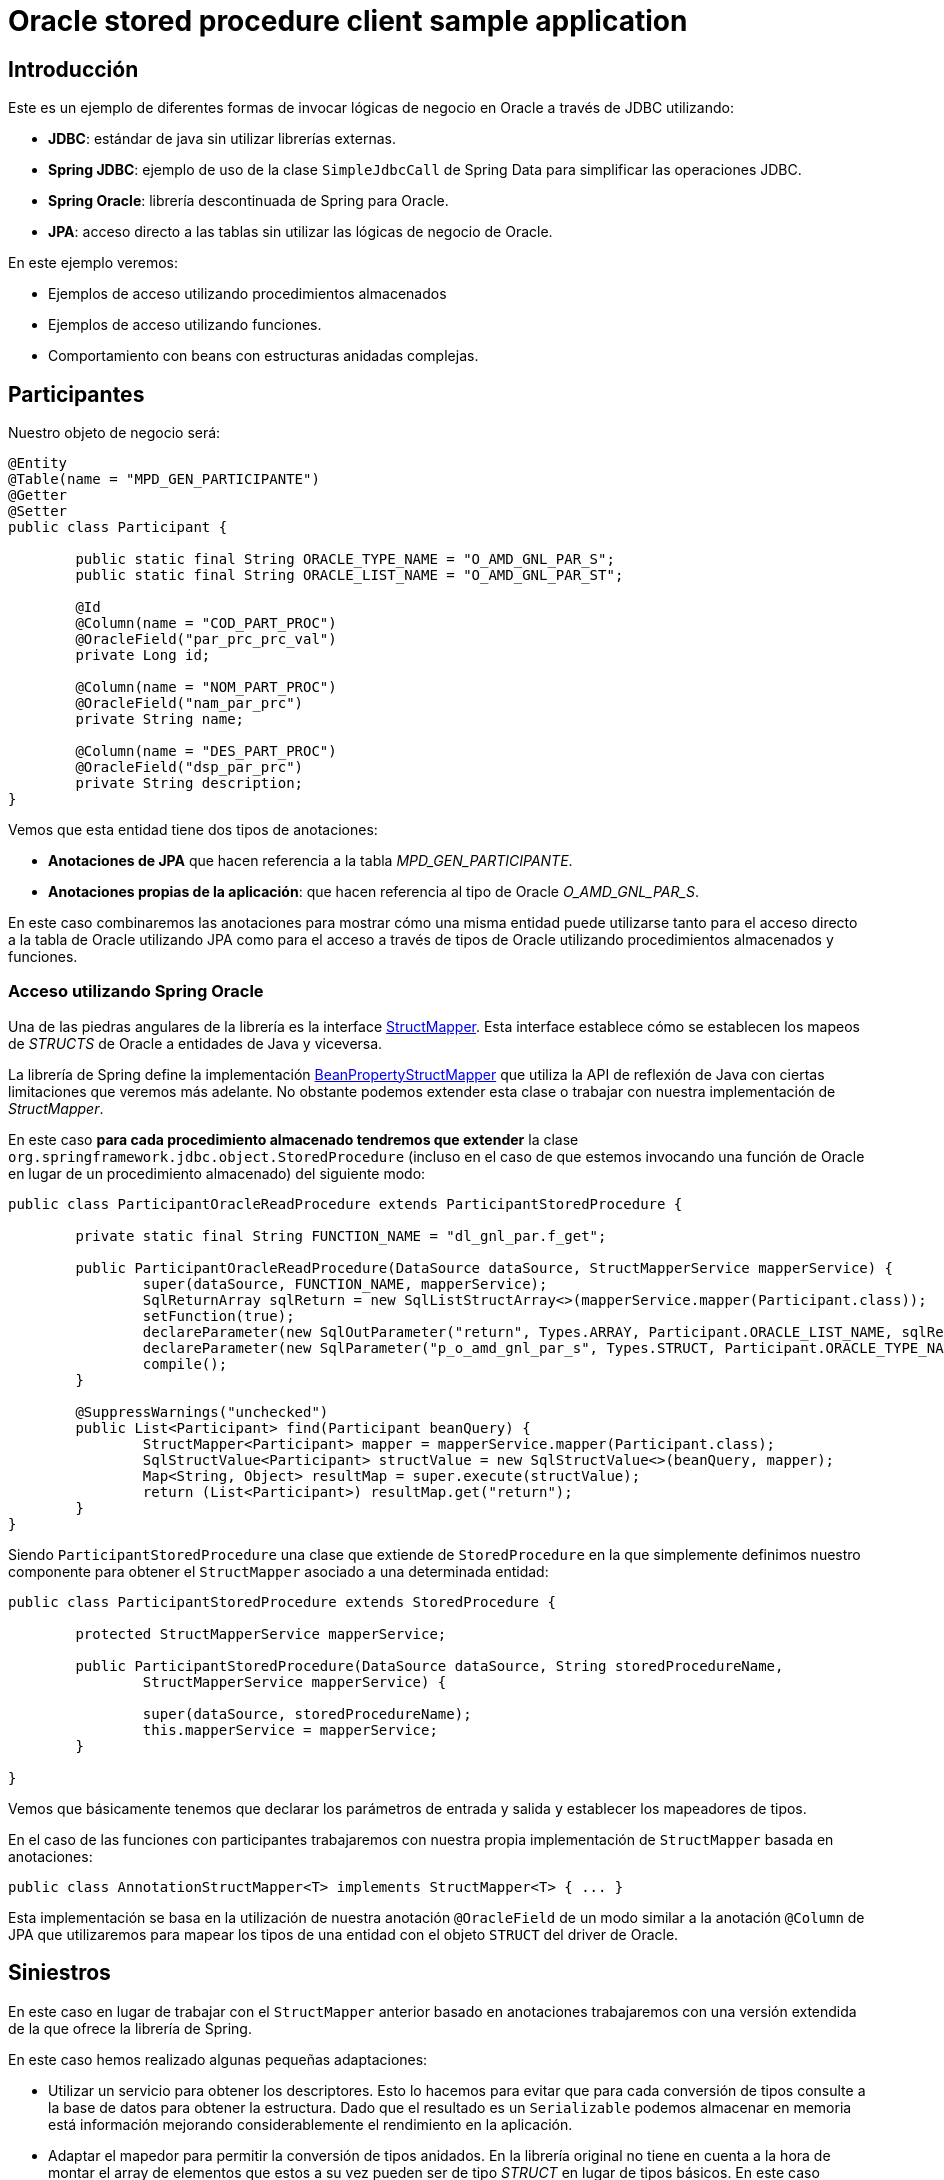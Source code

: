 = Oracle stored procedure client sample application

:important-caption: :heavy_exclamation_mark:

== Introducción

Este es un ejemplo de diferentes formas de invocar lógicas de negocio en Oracle a través de JDBC utilizando:

* *JDBC*: estándar de java sin utilizar librerías externas.
* *Spring JDBC*: ejemplo de uso de la clase `SimpleJdbcCall` de Spring Data para simplificar las operaciones JDBC.
* *Spring Oracle*: librería descontinuada de Spring para Oracle.
* *JPA*: acceso directo a las tablas sin utilizar las lógicas de negocio de Oracle.

En este ejemplo veremos:

* Ejemplos de acceso utilizando procedimientos almacenados
* Ejemplos de acceso utilizando funciones.
* Comportamiento con beans con estructuras anidadas complejas. 

== Participantes

Nuestro objeto de negocio será:

[source,java]
----
@Entity
@Table(name = "MPD_GEN_PARTICIPANTE")
@Getter
@Setter
public class Participant {

	public static final String ORACLE_TYPE_NAME = "O_AMD_GNL_PAR_S";
	public static final String ORACLE_LIST_NAME = "O_AMD_GNL_PAR_ST";

	@Id
	@Column(name = "COD_PART_PROC")
	@OracleField("par_prc_prc_val")
	private Long id;

	@Column(name = "NOM_PART_PROC")
	@OracleField("nam_par_prc")
	private String name;

	@Column(name = "DES_PART_PROC")
	@OracleField("dsp_par_prc")
	private String description;
}
----

Vemos que esta entidad tiene dos tipos de anotaciones:

* *Anotaciones de JPA* que hacen referencia a la tabla _MPD_GEN_PARTICIPANTE_.
* *Anotaciones propias de la aplicación*: que hacen referencia al tipo de Oracle _O_AMD_GNL_PAR_S_.

En este caso combinaremos las anotaciones para mostrar cómo una misma entidad puede utilizarse tanto
para el acceso directo a la tabla de Oracle utilizando JPA como para el acceso a través de tipos de
Oracle utilizando procedimientos almacenados y funciones.

=== Acceso utilizando Spring Oracle

Una de las piedras angulares de la librería es la interface
https://github.com/spring-projects/spring-data-jdbc-ext/blob/master/spring-data-oracle/src/main/java/org/springframework/data/jdbc/support/oracle/StructMapper.java[StructMapper].
Esta interface establece cómo se establecen los mapeos de _STRUCTS_ de Oracle a entidades de Java y
viceversa.

La librería de Spring define la implementación
https://github.com/spring-projects/spring-data-jdbc-ext/blob/master/spring-data-oracle/src/main/java/org/springframework/data/jdbc/support/oracle/BeanPropertyStructMapper.java[BeanPropertyStructMapper]
que utiliza la API de reflexión de Java con ciertas limitaciones que veremos más adelante. No
obstante podemos extender esta clase o trabajar con nuestra implementación de _StructMapper_.

En este caso *para cada procedimiento almacenado tendremos que extender* la clase
`org.springframework.jdbc.object.StoredProcedure` (incluso en el caso de que
estemos invocando una función de Oracle en lugar de un procedimiento almacenado) del siguiente modo:

[source,java]
----
public class ParticipantOracleReadProcedure extends ParticipantStoredProcedure {

	private static final String FUNCTION_NAME = "dl_gnl_par.f_get";

	public ParticipantOracleReadProcedure(DataSource dataSource, StructMapperService mapperService) {
		super(dataSource, FUNCTION_NAME, mapperService);
		SqlReturnArray sqlReturn = new SqlListStructArray<>(mapperService.mapper(Participant.class));
		setFunction(true);
		declareParameter(new SqlOutParameter("return", Types.ARRAY, Participant.ORACLE_LIST_NAME, sqlReturn));
		declareParameter(new SqlParameter("p_o_amd_gnl_par_s", Types.STRUCT, Participant.ORACLE_TYPE_NAME));
		compile();
	}

	@SuppressWarnings("unchecked")
	public List<Participant> find(Participant beanQuery) {
		StructMapper<Participant> mapper = mapperService.mapper(Participant.class);
		SqlStructValue<Participant> structValue = new SqlStructValue<>(beanQuery, mapper);
		Map<String, Object> resultMap = super.execute(structValue);
		return (List<Participant>) resultMap.get("return");
	}
}
----

Siendo `ParticipantStoredProcedure` una clase que extiende de `StoredProcedure` en la que
simplemente definimos nuestro componente para obtener el `StructMapper` asociado a una determinada
entidad:

[source,java]
----
public class ParticipantStoredProcedure extends StoredProcedure {

	protected StructMapperService mapperService;

	public ParticipantStoredProcedure(DataSource dataSource, String storedProcedureName,
		StructMapperService mapperService) {

		super(dataSource, storedProcedureName);
		this.mapperService = mapperService;
	}

}
----

Vemos que básicamente tenemos que declarar los parámetros de entrada y salida y establecer los
mapeadores de tipos.

En el caso de las funciones con participantes trabajaremos con nuestra propia implementación de
`StructMapper` basada en anotaciones:

[source,java]
----
public class AnnotationStructMapper<T> implements StructMapper<T> { ... }
----

Esta implementación se basa en la utilización de nuestra anotación `@OracleField` de un modo similar
a la anotación `@Column` de JPA que utilizaremos para mapear los tipos de una entidad con el objeto
`STRUCT` del driver de Oracle.


== Siniestros

En este caso en lugar de trabajar con el `StructMapper` anterior basado en anotaciones trabajaremos
con una versión extendida de la que ofrece la librería de Spring.

En este caso hemos realizado algunas pequeñas adaptaciones:

* Utilizar un servicio para obtener los descriptores. Esto lo hacemos para evitar que para cada
conversión de tipos consulte a la base de datos para obtener la estructura. Dado que el resultado
es un `Serializable` podemos almacenar en memoria está información mejorando considerablemente el
rendimiento en la aplicación.

* Adaptar el mapedor para permitir la conversión de tipos anidados. En la librería original no tiene
en cuenta a la hora de montar el array de elementos que estos a su vez pueden ser de tipo _STRUCT_
en lugar de tipos básicos. En este caso simplemente comprobaremos si un determinado objeto tiene
definida la anotación `@OracleStruct` para en ese caso realizar su conversión.

CAPTION: faltaría realizar la conversión de tipos de vuelta, así como la de listas de estructuras.

////
La implementación que provee _spring-oracle_ es _BeanPropertyStructMapper_ sobre la que se han hecho algunos cambios:

* Conversión recursiva (para que tenga en cuenta la conversión a `STRUCT` en los argumentos de entrada con entidades con anidamiento).
* Almacenamiento en memoria de los descriptores de los tipos. Esto se realiza dado que cada vez que se realiza una transformación se ha de suministrar esa
  información que puede obtenerse haciendo una consulta a Oracle. Esto no es nada óptimo cuando por ejemplo se tienen que convertir gran número de entidades,
  de modo que dado que los tipos de Oracle no cambian entre ejecuciones se pueden almacenar ahorrando por ello gran número de conexiones a Oracle. 


La implementación de Spring está basada en la API de _java.reflect_ y podría ser mejorada bastante con alguna herramienta que nos permita definir la meta-data
necesaria para realizar las conversiones (por ejemplo anotaciones, declaración programática, etc).







----
CREATE OR REPLACE package body MPD_LD.MPG_K_EX_SINIESTRO_ACCIDENTE is
	PROCEDURE PR_PROCESA_PETICION (P_R_SINIESTRO_ACC IN  T_R_SINIESTRO_ACC,
								  O_NUM_EXPEDIENTE  OUT VARCHAR2,
								  O_COD_ERROR       OUT VARCHAR2,
								  O_TXT_ERROR       OUT VARCHAR2) IS
	BEGIN
		O_NUM_EXPEDIENTE := dbms_random.random;
	END;
END MPG_K_EX_SINIESTRO_ACCIDENTE;
----

////

== Referencias

* https://github.com/spring-projects/spring-data-jdbc-ext[Spring Data JDBC Extensions for the Oracle database]
* http://markchensblog.blogspot.com/2015/03/use-spring-simplejdbccall-to-invoke.html
* http://forum.spring.io/forum/spring-projects/data/74391-simplejdbccall-to-call-oracle-function-returning-ref-cursor
* https://docs.spring.io/spring/docs/2.5.x/reference/jdbc.html#jdbc-simple-jdbc-call-1

// * https://github.com/spring-projects/spring-data-jdbc-ext/blob/master/spring-data-oracle/src/main/java/org/springframework/data/jdbc/support/oracle/BeanPropertyStructMapper.java